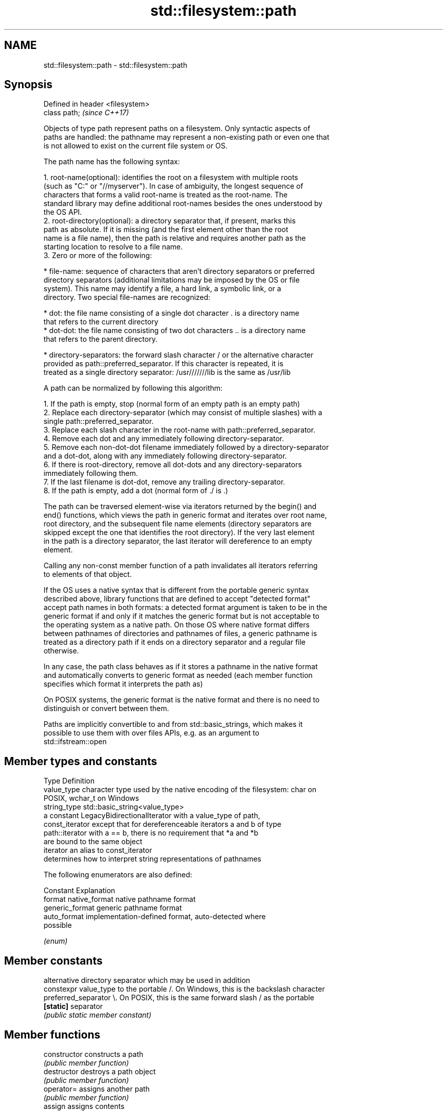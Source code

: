 .TH std::filesystem::path 3 "2021.11.17" "http://cppreference.com" "C++ Standard Libary"
.SH NAME
std::filesystem::path \- std::filesystem::path

.SH Synopsis
   Defined in header <filesystem>
   class path;                     \fI(since C++17)\fP

   Objects of type path represent paths on a filesystem. Only syntactic aspects of
   paths are handled: the pathname may represent a non-existing path or even one that
   is not allowed to exist on the current file system or OS.

   The path name has the following syntax:

    1. root-name(optional): identifies the root on a filesystem with multiple roots
       (such as "C:" or "//myserver"). In case of ambiguity, the longest sequence of
       characters that forms a valid root-name is treated as the root-name. The
       standard library may define additional root-names besides the ones understood by
       the OS API.
    2. root-directory(optional): a directory separator that, if present, marks this
       path as absolute. If it is missing (and the first element other than the root
       name is a file name), then the path is relative and requires another path as the
       starting location to resolve to a file name.
    3. Zero or more of the following:

     * file-name: sequence of characters that aren't directory separators or preferred
       directory separators (additional limitations may be imposed by the OS or file
       system). This name may identify a file, a hard link, a symbolic link, or a
       directory. Two special file-names are recognized:

     * dot: the file name consisting of a single dot character . is a directory name
       that refers to the current directory
     * dot-dot: the file name consisting of two dot characters .. is a directory name
       that refers to the parent directory.

     * directory-separators: the forward slash character / or the alternative character
       provided as path::preferred_separator. If this character is repeated, it is
       treated as a single directory separator: /usr///////lib is the same as /usr/lib

   A path can be normalized by following this algorithm:

    1. If the path is empty, stop (normal form of an empty path is an empty path)
    2. Replace each directory-separator (which may consist of multiple slashes) with a
       single path::preferred_separator.
    3. Replace each slash character in the root-name with path::preferred_separator.
    4. Remove each dot and any immediately following directory-separator.
    5. Remove each non-dot-dot filename immediately followed by a directory-separator
       and a dot-dot, along with any immediately following directory-separator.
    6. If there is root-directory, remove all dot-dots and any directory-separators
       immediately following them.
    7. If the last filename is dot-dot, remove any trailing directory-separator.
    8. If the path is empty, add a dot (normal form of ./ is .)

   The path can be traversed element-wise via iterators returned by the begin() and
   end() functions, which views the path in generic format and iterates over root name,
   root directory, and the subsequent file name elements (directory separators are
   skipped except the one that identifies the root directory). If the very last element
   in the path is a directory separator, the last iterator will dereference to an empty
   element.

   Calling any non-const member function of a path invalidates all iterators referring
   to elements of that object.

   If the OS uses a native syntax that is different from the portable generic syntax
   described above, library functions that are defined to accept "detected format"
   accept path names in both formats: a detected format argument is taken to be in the
   generic format if and only if it matches the generic format but is not acceptable to
   the operating system as a native path. On those OS where native format differs
   between pathnames of directories and pathnames of files, a generic pathname is
   treated as a directory path if it ends on a directory separator and a regular file
   otherwise.

   In any case, the path class behaves as if it stores a pathname in the native format
   and automatically converts to generic format as needed (each member function
   specifies which format it interprets the path as)

   On POSIX systems, the generic format is the native format and there is no need to
   distinguish or convert between them.

   Paths are implicitly convertible to and from std::basic_strings, which makes it
   possible to use them with over files APIs, e.g. as an argument to
   std::ifstream::open

.SH Member types and constants

   Type           Definition
   value_type     character type used by the native encoding of the filesystem: char on
                  POSIX, wchar_t on Windows
   string_type    std::basic_string<value_type>
                  a constant LegacyBidirectionalIterator with a value_type of path,
   const_iterator except that for dereferenceable iterators a and b of type
                  path::iterator with a == b, there is no requirement that *a and *b
                  are bound to the same object
   iterator       an alias to const_iterator
                  determines how to interpret string representations of pathnames

                  The following enumerators are also defined:

                  Constant       Explanation
   format         native_format  native pathname format
                  generic_format generic pathname format
                  auto_format    implementation-defined format, auto-detected where
                                 possible

                  \fI(enum)\fP

.SH Member constants

                        alternative directory separator which may be used in addition
   constexpr value_type to the portable /. On Windows, this is the backslash character
   preferred_separator  \\. On POSIX, this is the same forward slash / as the portable
   \fB[static]\fP             separator
                        \fI(public static member constant)\fP

.SH Member functions

   constructor          constructs a path
                        \fI(public member function)\fP
   destructor           destroys a path object
                        \fI(public member function)\fP
   operator=            assigns another path
                        \fI(public member function)\fP
   assign               assigns contents
                        \fI(public member function)\fP
         Concatenation
   append               appends elements to the path with a directory separator
   operator/=           \fI(public member function)\fP
   concat               concatenates two paths without introducing a directory
   operator+=           separator
                        \fI(public member function)\fP
.SH Modifiers
   clear                erases the contents
                        \fI(public member function)\fP
   make_preferred       converts directory separators to preferred directory separator
                        \fI(public member function)\fP
   remove_filename      removes filename path component
                        \fI(public member function)\fP
   replace_filename     replaces the last path component with another path
                        \fI(public member function)\fP
   replace_extension    replaces the extension
                        \fI(public member function)\fP
   swap                 swaps two paths
                        \fI(public member function)\fP
         Format observers
   c_str                returns the native version of the path
   native               \fI(public member function)\fP
   operator string_type
   string
   wstring              returns the path in native pathname format converted to a
   u8string             string
   u16string            \fI(public member function)\fP
   u32string
   generic_string
   generic_wstring      returns the path in generic pathname format converted to a
   generic_u8string     string
   generic_u16string    \fI(public member function)\fP
   generic_u32string
         Compare
                        compares the lexical representations of two paths
   compare              lexicographically
                        \fI(public member function)\fP
.SH Generation
   lexically_normal     converts path to normal form
   lexically_relative   converts path to relative form
   lexically_proximate  converts path to proximate form
                        \fI(public member function)\fP
         Decomposition
   root_name            returns the root-name of the path, if present
                        \fI(public member function)\fP
   root_directory       returns the root directory of the path, if present
                        \fI(public member function)\fP
   root_path            returns the root path of the path, if present
                        \fI(public member function)\fP
   relative_path        returns path relative to the root path
                        \fI(public member function)\fP
   parent_path          returns the path of the parent path
                        \fI(public member function)\fP
   filename             returns the filename path component
                        \fI(public member function)\fP
   stem                 returns the stem path component
                        \fI(public member function)\fP
   extension            returns the file extension path component
                        \fI(public member function)\fP
         Queries
   empty                checks if the path is empty
                        \fI(public member function)\fP
   has_root_path
   has_root_name
   has_root_directory
   has_relative_path    checks if the corresponding path element is not empty
   has_parent_path      \fI(public member function)\fP
   has_filename
   has_stem
   has_extension
   is_absolute          checks if root_path() uniquely identifies file system location
   is_relative          \fI(public member function)\fP
.SH Iterators
   begin                iterator access to the path as a sequence of elements
   end                  \fI(public member function)\fP

.SH Non-member functions

   swap(std::filesystem::path) swaps two paths
                               \fI(function)\fP
   hash_value                  calculates a hash value for a path object
                               \fI(function)\fP
   operator==
   operator!=
   operator<
   operator<=
   operator>
   operator>=                  lexicographically compares two paths
   operator<=>                 \fI(function)\fP
   \fI(until C++20)\fP
   \fI(until C++20)\fP
   \fI(until C++20)\fP
   \fI(until C++20)\fP
   \fI(until C++20)\fP
   (C++20)
   operator/                   concatenates two paths with a directory separator
                               \fI(function)\fP
   operator<<                  performs stream input and output on a path
   operator>>                  \fI(function)\fP
   u8path                      creates a path from a UTF-8 encoded source
   \fI(C++17)\fP                     \fI(function)\fP
   (deprecated in C++20)

